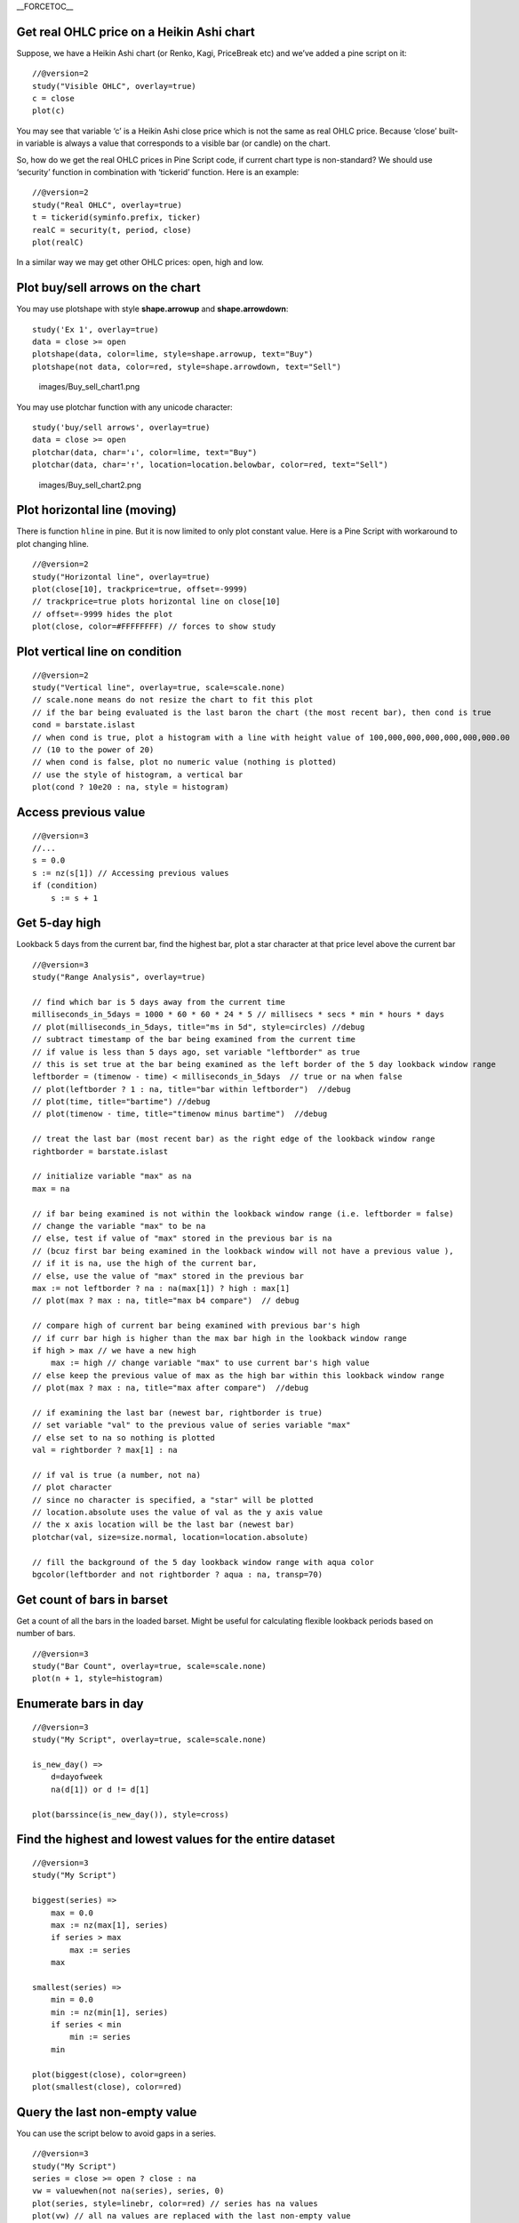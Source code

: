 \_\_FORCETOC\_\_

Get real OHLC price on a Heikin Ashi chart
------------------------------------------

Suppose, we have a Heikin Ashi chart (or Renko, Kagi, PriceBreak etc)
and we’ve added a pine script on it:

::

    //@version=2
    study("Visible OHLC", overlay=true)
    c = close
    plot(c)

You may see that variable ‘c’ is a Heikin Ashi close price which is not
the same as real OHLC price. Because ‘close’ built-in variable is always
a value that corresponds to a visible bar (or candle) on the chart.

So, how do we get the real OHLC prices in Pine Script code, if current
chart type is non-standard? We should use ‘security’ function in
combination with ‘tickerid’ function. Here is an example:

::

    //@version=2
    study("Real OHLC", overlay=true)
    t = tickerid(syminfo.prefix, ticker)
    realC = security(t, period, close)
    plot(realC)

In a similar way we may get other OHLC prices: open, high and low.

Plot buy/sell arrows on the chart
---------------------------------

You may use plotshape with style **shape.arrowup** and
**shape.arrowdown**:

::

    study('Ex 1', overlay=true)
    data = close >= open
    plotshape(data, color=lime, style=shape.arrowup, text="Buy")
    plotshape(not data, color=red, style=shape.arrowdown, text="Sell")

.. figure:: images/Buy_sell_chart1.png
   :alt: images/Buy_sell_chart1.png

   images/Buy\_sell\_chart1.png

You may use plotchar function with any unicode character:

::

    study('buy/sell arrows', overlay=true)
    data = close >= open
    plotchar(data, char='↓', color=lime, text="Buy")
    plotchar(data, char='↑', location=location.belowbar, color=red, text="Sell")

.. figure:: images/Buy_sell_chart2.png
   :alt: images/Buy_sell_chart2.png

   images/Buy\_sell\_chart2.png

Plot horizontal line (moving)
-----------------------------

There is function ``hline`` in pine. But it is now limited to only plot
constant value. Here is a Pine Script with workaround to plot changing
hline.

::

    //@version=2
    study("Horizontal line", overlay=true)
    plot(close[10], trackprice=true, offset=-9999)
    // trackprice=true plots horizontal line on close[10]
    // offset=-9999 hides the plot
    plot(close, color=#FFFFFFFF) // forces to show study

Plot vertical line on condition
-------------------------------

::

    //@version=2
    study("Vertical line", overlay=true, scale=scale.none)
    // scale.none means do not resize the chart to fit this plot
    // if the bar being evaluated is the last baron the chart (the most recent bar), then cond is true
    cond = barstate.islast
    // when cond is true, plot a histogram with a line with height value of 100,000,000,000,000,000,000.00 
    // (10 to the power of 20)
    // when cond is false, plot no numeric value (nothing is plotted)
    // use the style of histogram, a vertical bar
    plot(cond ? 10e20 : na, style = histogram)

Access previous value
---------------------

::

    //@version=3
    //...
    s = 0.0
    s := nz(s[1]) // Accessing previous values
    if (condition)
        s := s + 1

Get 5-day high
--------------

Lookback 5 days from the current bar, find the highest bar, plot a star
character at that price level above the current bar |Mark the highest
bar within a 5 day lookback window range|

::

    //@version=3
    study("Range Analysis", overlay=true)

    // find which bar is 5 days away from the current time
    milliseconds_in_5days = 1000 * 60 * 60 * 24 * 5 // millisecs * secs * min * hours * days
    // plot(milliseconds_in_5days, title="ms in 5d", style=circles) //debug
    // subtract timestamp of the bar being examined from the current time
    // if value is less than 5 days ago, set variable "leftborder" as true
    // this is set true at the bar being examined as the left border of the 5 day lookback window range
    leftborder = (timenow - time) < milliseconds_in_5days  // true or na when false
    // plot(leftborder ? 1 : na, title="bar within leftborder")  //debug
    // plot(time, title="bartime") //debug
    // plot(timenow - time, title="timenow minus bartime")  //debug

    // treat the last bar (most recent bar) as the right edge of the lookback window range
    rightborder = barstate.islast

    // initialize variable "max" as na
    max = na

    // if bar being examined is not within the lookback window range (i.e. leftborder = false)
    // change the variable "max" to be na
    // else, test if value of "max" stored in the previous bar is na
    // (bcuz first bar being examined in the lookback window will not have a previous value ), 
    // if it is na, use the high of the current bar, 
    // else, use the value of "max" stored in the previous bar
    max := not leftborder ? na : na(max[1]) ? high : max[1]
    // plot(max ? max : na, title="max b4 compare")  // debug

    // compare high of current bar being examined with previous bar's high
    // if curr bar high is higher than the max bar high in the lookback window range
    if high > max // we have a new high
        max := high // change variable "max" to use current bar's high value
    // else keep the previous value of max as the high bar within this lookback window range
    // plot(max ? max : na, title="max after compare")  //debug

    // if examining the last bar (newest bar, rightborder is true)
    // set variable "val" to the previous value of series variable "max"
    // else set to na so nothing is plotted
    val = rightborder ? max[1] : na

    // if val is true (a number, not na) 
    // plot character
    // since no character is specified, a "star" will be plotted
    // location.absolute uses the value of val as the y axis value
    // the x axis location will be the last bar (newest bar)
    plotchar(val, size=size.normal, location=location.absolute)

    // fill the background of the 5 day lookback window range with aqua color
    bgcolor(leftborder and not rightborder ? aqua : na, transp=70)

Get count of bars in barset
---------------------------

Get a count of all the bars in the loaded barset. Might be useful for
calculating flexible lookback periods based on number of bars.

::

    //@version=3
    study("Bar Count", overlay=true, scale=scale.none)
    plot(n + 1, style=histogram)

Enumerate bars in day
---------------------

::

    //@version=3
    study("My Script", overlay=true, scale=scale.none)

    is_new_day() => 
        d=dayofweek
        na(d[1]) or d != d[1]

    plot(barssince(is_new_day()), style=cross)

Find the highest and lowest values for the entire dataset
---------------------------------------------------------

::

    //@version=3
    study("My Script")

    biggest(series) =>
        max = 0.0
        max := nz(max[1], series)
        if series > max
            max := series
        max

    smallest(series) =>
        min = 0.0
        min := nz(min[1], series)
        if series < min
            min := series
        min

    plot(biggest(close), color=green)
    plot(smallest(close), color=red)

Query the last non-empty value
------------------------------

You can use the script below to avoid gaps in a series.

::

    //@version=3
    study("My Script")
    series = close >= open ? close : na
    vw = valuewhen(not na(series), series, 0)
    plot(series, style=linebr, color=red) // series has na values 
    plot(vw) // all na values are replaced with the last non-empty value

.. |Mark the highest bar within a 5 day lookback window range| image:: images/Wiki_howto_range_analysis.png

